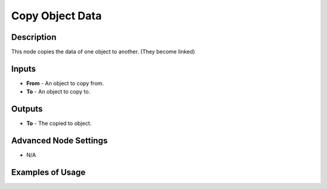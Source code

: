 Copy Object Data
================

Description
-----------

This node copies the data of one object to another. (They become linked)

.. image:: images/copy_object_data_node.png
   :width: 160pt

Inputs
------

- **From** - An object to copy from.
- **To** - An object to copy to.

Outputs
-------

- **To** - The copied to object.

Advanced Node Settings
----------------------

- N/A

Examples of Usage
-----------------

.. image:: gifs/copy_object_data_node_example.gif
